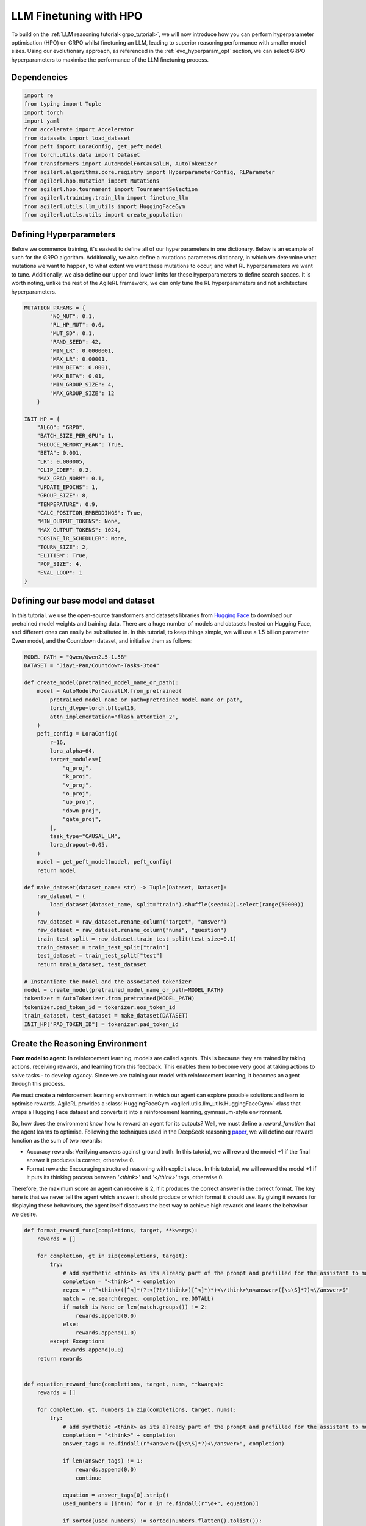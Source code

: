 .. _llm_finetuning_hpo:

LLM Finetuning with HPO
========================

To build on the :ref:`LLM reasoning tutorial<grpo_tutorial>`, we will now introduce how you can perform hyperparameter optimisation (HPO)
on GRPO whilst finetuning an LLM, leading to superior reasoning performance with smaller model sizes. Using our evolutionary approach,
as referenced in the :ref:`evo_hyperparam_opt` section, we can select GRPO hyperparameters to maximise the performance of the LLM finetuning process.


Dependencies
--------------

.. code-block:: python

    import re
    from typing import Tuple
    import torch
    import yaml
    from accelerate import Accelerator
    from datasets import load_dataset
    from peft import LoraConfig, get_peft_model
    from torch.utils.data import Dataset
    from transformers import AutoModelForCausalLM, AutoTokenizer
    from agilerl.algorithms.core.registry import HyperparameterConfig, RLParameter
    from agilerl.hpo.mutation import Mutations
    from agilerl.hpo.tournament import TournamentSelection
    from agilerl.training.train_llm import finetune_llm
    from agilerl.utils.llm_utils import HuggingFaceGym
    from agilerl.utils.utils import create_population

Defining Hyperparameters
------------------------
Before we commence training, it's easiest to define all of our hyperparameters in one dictionary. Below is an example of
such for the GRPO algorithm. Additionally, we also define a mutations parameters dictionary, in which we determine what
mutations we want to happen, to what extent we want these mutations to occur, and what RL hyperparameters we want to tune.
Additionally, we also define our upper and lower limits for these hyperparameters to define search spaces. It is worth noting,
unlike the rest of the AgileRL framework, we can only tune the RL hyperparameters and not architecture hyperparameters.

.. code-block:: python

    MUTATION_PARAMS = {
            "NO_MUT": 0.1,
            "RL_HP_MUT": 0.6,
            "MUT_SD": 0.1,
            "RAND_SEED": 42,
            "MIN_LR": 0.0000001,
            "MAX_LR": 0.00001,
            "MIN_BETA": 0.0001,
            "MAX_BETA": 0.01,
            "MIN_GROUP_SIZE": 4,
            "MAX_GROUP_SIZE": 12
        }

    INIT_HP = {
        "ALGO": "GRPO",
        "BATCH_SIZE_PER_GPU": 1,
        "REDUCE_MEMORY_PEAK": True,
        "BETA": 0.001,
        "LR": 0.000005,
        "CLIP_COEF": 0.2,
        "MAX_GRAD_NORM": 0.1,
        "UPDATE_EPOCHS": 1,
        "GROUP_SIZE": 8,
        "TEMPERATURE": 0.9,
        "CALC_POSITION_EMBEDDINGS": True,
        "MIN_OUTPUT_TOKENS": None,
        "MAX_OUTPUT_TOKENS": 1024,
        "COSINE_lR_SCHEDULER": None,
        "TOURN_SIZE": 2,
        "ELITISM": True,
        "POP_SIZE": 4,
        "EVAL_LOOP": 1
    }

Defining our base model and dataset
-----------------------------------

In this tutorial, we use the open-source transformers and datasets libraries from
`Hugging Face <https://huggingface.co/models>`_ to download our pretrained model weights and training data.
There are a huge number of models and datasets hosted on Hugging Face, and different ones can easily be
substituted in. In this tutorial, to keep things simple, we will use a 1.5 billion parameter Qwen
model, and the Countdown dataset, and initialise them as follows:

.. code-block:: python

    MODEL_PATH = "Qwen/Qwen2.5-1.5B"
    DATASET = "Jiayi-Pan/Countdown-Tasks-3to4"

    def create_model(pretrained_model_name_or_path):
        model = AutoModelForCausalLM.from_pretrained(
            pretrained_model_name_or_path=pretrained_model_name_or_path,
            torch_dtype=torch.bfloat16,
            attn_implementation="flash_attention_2",
        )
        peft_config = LoraConfig(
            r=16,
            lora_alpha=64,
            target_modules=[
                "q_proj",
                "k_proj",
                "v_proj",
                "o_proj",
                "up_proj",
                "down_proj",
                "gate_proj",
            ],
            task_type="CAUSAL_LM",
            lora_dropout=0.05,
        )
        model = get_peft_model(model, peft_config)
        return model

    def make_dataset(dataset_name: str) -> Tuple[Dataset, Dataset]:
        raw_dataset = (
            load_dataset(dataset_name, split="train").shuffle(seed=42).select(range(50000))
        )
        raw_dataset = raw_dataset.rename_column("target", "answer")
        raw_dataset = raw_dataset.rename_column("nums", "question")
        train_test_split = raw_dataset.train_test_split(test_size=0.1)
        train_dataset = train_test_split["train"]
        test_dataset = train_test_split["test"]
        return train_dataset, test_dataset

    # Instantiate the model and the associated tokenizer
    model = create_model(pretrained_model_name_or_path=MODEL_PATH)
    tokenizer = AutoTokenizer.from_pretrained(MODEL_PATH)
    tokenizer.pad_token_id = tokenizer.eos_token_id
    train_dataset, test_dataset = make_dataset(DATASET)
    INIT_HP["PAD_TOKEN_ID"] = tokenizer.pad_token_id

Create the Reasoning Environment
--------------------------------
**From model to agent:** In reinforcement learning, models are called agents. This is because they are
trained by taking actions, receiving rewards, and learning from this feedback. This enables them to
become very good at taking actions to solve tasks - to develop *agency*. Since we are training our model
with reinforcement learning, it becomes an agent through this process.

We must create a reinforcement learning environment in which our agent can explore possible
solutions and learn to optimise rewards. AgileRL provides a :class:`HuggingFaceGym <agilerl.utils.llm_utils.HuggingFaceGym>`
class that wraps a Hugging Face dataset and converts it into a reinforcement learning, gymnasium-style environment.

So, how does the environment know how to reward an agent for its outputs? Well, we must define a *reward_function*
that the agent learns to optimise. Following the techniques used in the DeepSeek reasoning `paper <https://arxiv.org/pdf/2501.12948>`_,
we will define our reward function as the sum of two rewards:

* Accuracy rewards: Verifying answers against ground truth. In this tutorial, we will reward the model +1 if the final answer it produces is correct, otherwise 0.
* Format rewards: Encouraging structured reasoning with explicit steps. In this tutorial, we will reward the model +1 if it puts its thinking process between `'<think>'` and `'</think>'` tags, otherwise 0.

Therefore, the maximum score an agent can receive is 2, if it produces the correct answer in the correct format. The
key here is that we never tell the agent which answer it should produce or which format it should use. By giving it rewards
for displaying these behaviours, the agent itself discovers the best way to achieve high rewards and learns the behaviour we desire.


.. code-block:: python

    def format_reward_func(completions, target, **kwargs):
        rewards = []

        for completion, gt in zip(completions, target):
            try:
                # add synthetic <think> as its already part of the prompt and prefilled for the assistant to more easily match the regex
                completion = "<think>" + completion
                regex = r"^<think>([^<]*(?:<(?!/?think>)[^<]*)*)<\/think>\n<answer>([\s\S]*?)<\/answer>$"
                match = re.search(regex, completion, re.DOTALL)
                if match is None or len(match.groups()) != 2:
                    rewards.append(0.0)
                else:
                    rewards.append(1.0)
            except Exception:
                rewards.append(0.0)
        return rewards


    def equation_reward_func(completions, target, nums, **kwargs):
        rewards = []

        for completion, gt, numbers in zip(completions, target, nums):
            try:
                # add synthetic <think> as its already part of the prompt and prefilled for the assistant to more easily match the regex
                completion = "<think>" + completion
                answer_tags = re.findall(r"<answer>([\s\S]*?)<\/answer>", completion)

                if len(answer_tags) != 1:
                    rewards.append(0.0)
                    continue

                equation = answer_tags[0].strip()
                used_numbers = [int(n) for n in re.findall(r"\d+", equation)]

                if sorted(used_numbers) != sorted(numbers.flatten().tolist()):
                    rewards.append(0.0)
                    continue

                allowed_pattern = r"^[\d+\-*/().\s]+$"
                if not re.match(allowed_pattern, equation):
                    rewards.append(0.0)
                    continue

                result = eval(equation, {"__builtins__": None}, {})

                if abs(float(result) - float(gt)) < 1e-5:
                    rewards.append(1.0)
                else:
                    rewards.append(0.0)
            except Exception:
                rewards.append(0.0)
        return rewards


    def combined_rewards(completion, solution, prompt):
        reward = (
            equation_reward_func([completion], [solution], [prompt])[0]
            + format_reward_func([completion], [solution])[0]
        )

        if reward == 2.0:
            with open("countdown_completions.txt", "a") as text_file:
                text_file.write(
                    f"Prompt {prompt}" + "\n" + completion + "\n" + "=" * 50 + "\n"
                )

        return reward

Now we have defined our reward functions, we must also design our prompt. This forms the input given
to the agent and provides the context necessary to complete the task. This is a task-specific feature,
and different reasoning problems will require different chat templates, although they can follow a similar
format. We must also define a function to collate our questions and answers, and standardise their length.
Combining all these components, we can now initialise the HuggingFaceGym object.

.. code-block:: python

    def countdown_chat_template(q, a, tokenizer):
        conversation = [
            {
                "role": "system",
                "content": "You are a helpful assistant. You first think about the reasoning process in your mind and then provide the user with the answer.",
            },
            {
                "role": "user",
                "content": f"Using each number in this tensor only once {tuple(i.item() for i in q)}, create an equation that equals {a.item()}. You can use basic arithmetic operations (+, -, *, /) and each number can only be used once. Show your work in <think> </think> tags. And return the final equation and answer in <answer> </answer> tags, for example <answer>(1 + 2) / 3</answer>.",
            },
            {"role": "assistant", "content": "Let me solve this step by step.\n<think>"},
        ]
        updated_prompt = tokenizer.apply_chat_template(
            conversation, tokenize=False, continue_final_message=True
        )
        tokenized_prompt = tokenizer(
            [updated_prompt],
            return_tensors="pt",
            padding=True,
            padding_side="left",
            return_attention_mask=True,
        )
        return tokenized_prompt

    def custom_collate_fn(batch):
        # Extract answers and questions
        answers = torch.tensor([item["answer"] for item in batch])

        # For questions of variable length, we need to pad them
        # First, find the maximum length
        max_len = max(len(item["question"]) for item in batch)

        # Create padded tensor
        questions = torch.zeros(len(batch), max_len, dtype=torch.long)
        for i, item in enumerate(batch):
            q_len = len(item["question"])
            questions[i, :q_len] = torch.tensor(item["question"])

        return {"answer": answers, "question": questions}


    # Define accelerators for distributed training
    accelerator = Accelerator()

    # Convert the HuggingFace dataset into a Gymnasium environment
    env = HuggingFaceGym(
        train_dataset=train_dataset,
        test_dataset=test_dataset,
        tokenizer=tokenizer,
        reward_fn=combined_rewards,
        apply_chat_template_fn=countdown_chat_template,
        data_batch_size=8,
        custom_collate_fn=custom_collate_fn,
        accelerator=accelerator,
    )


Create a population of GRPO Agents
-------------------
To allow our model to become an agent and learn through reinforcement learning, we can use the
:class:`GRPO <agilerl.algorithms.GRPO>` class. This class follows the same structure as the other
reinforcement learning algorithms in the AgileRL library. We also define a initialisation dictionaries
for the GRPO hyperparameters and the mutation parameters.

An important part of training an LLM to display reasoning behavaiour is distributed training. They are
called *Large* Language Models for a reason, and are often too large to train on a single GPU. If you want
to train a larger, more powerful model, then this becomes even more infeasible. Instead, we can leverage
distributed training, to share the workload across multiple devices and speed up training. To enable distributed
training in this tutorial, we use deepspeed and accelerate.

.. code-block:: python

    hp_config = HyperparameterConfig(
        beta=RLParameter(min=mut_p["MIN_BETA"], max=mut_p["MAX_BETA"]),
        lr=RLParameter(min=mut_p["MIN_LR"], max=mut_p["MAX_LR"]),
        group_size=RLParameter(
            min=mut_p["MIN_GROUP_SIZE"], max=mut_p["MAX_GROUP_SIZE"], dtype=int
        ),
    )

    pop = create_population(
        algo=init_hp["ALGO"],
        observation_space=env.observation_space,
        action_space=env.action_space,
        actor_network=model,
        net_config=None,
        INIT_HP=INIT_HP,
        hp_config=hp_config,
        population_size=init_hp["POP_SIZE"],
        accelerator=accelerator,
    )

Creating Mutations and Tournament objects
-----------------------------------------
Tournament selection is used to select the agents from a population which will make up the next generation of agents. If
elitism is used, the best agent from a population is automatically preserved and becomes a member of the next generation.
Then, for each tournament, k individuals are randomly chosen, and the agent with the best evaluation fitness is preserved.
This is repeated until the population for the next generation is full.

The class ``TournamentSelection()`` defines the functions required for tournament selection. ``TournamentSelection.select()``
returns the best agent, and the new generation of agents.

.. code-block:: python

    tournament = TournamentSelection(
        INIT_HP["TOURN_SIZE"],
        INIT_HP["ELITISM"],
        INIT_HP["POP_SIZE"],
        INIT_HP["EVAL_LOOP"],
    )

Mutation is periodically used to explore the hyperparameter space, allowing different hyperparameter combinations to be
trialled during training. If certain hyperparameters prove relatively beneficial to training, then that agent is more
likely to be preserved in the next generation, and so those characteristics are more likely to remain in the population.

The ``Mutations()`` class is used to mutate agents with pre-set probabilities. The available mutations for GRPO currently implemented are:

* No mutation
* RL algorithm mutation - mutation of learning hyperparameter, such as learning rate or batch size.

``Mutations.mutation()`` returns a mutated population. Tournament selection and mutation should be applied sequentially to fully evolve a population between evaluation and learning cycles.

.. code-block:: python

    mutations = Mutations(
        no_mutation=MUT_P["NO_MUT"],
        architecture=0,
        new_layer_prob=0,
        parameters=0,
        activation=0,
        rl_hp=MUT_P["RL_HP_MUT"],
        mutation_sd=MUT_P["MUT_SD"],
        rand_seed=MUT_P["RAND_SEED"],
        device=device,
    )

Training and Saving an Agent
----------------------------
The simplest way to train an AgileRL agent is to use the :meth:`finetune_llm() <agilerl.training.train_llm.finetune_llm>` function.

.. code-block:: python

    finetune_llm(
        pop=pop,
        env=env,
        init_hp=init_hp,
        evaluation_interval=10,
        wb=True,
        save_elite=True,
        elite_path="path/to/model/directory",
        max_reward=2.0,
        evo_steps=10,
        mutation=mutations,
        tournament=tournament,
        accelerator=accelerator,
        verbose=True,
    )

Configuring Accelerate and DeepSpeed
------------------------------------
To generate an accelerate file, run the command ``accelerate config`` in your terminal, following the instructions
on screen to outline the details of the compute you intend to use for your finetuning, saying yes to the question
"Do you want to use DeepSpeed?" and no to the question "Do you want to specify a json file to a DeepSpeed config?"
if you want an auto-generated deepspeed config file. More information on the deepspeed configuration can be found
in their `docs <https://www.deepspeed.ai/docs/config-json/>`_. The accelerate config will handle the details of
the distribution and the GRPO class handles how the accelerator is used during training. You can then launch a training
run using ``accelerate`` with the following command:

.. code-block:: bash

    accelerate launch path/to/training_script

Alternatively, you can avoid ``accelerate config`` by defining your own accelerate-deepspeed config file and pass
it as an argument to ``accelerate launch``:

.. code-block:: bash

    accelerate launch --config_file path/to/accelerate-deepspeed-config.yaml path/to/training_script

Example config file:

.. code-block:: yaml

    compute_environment: LOCAL_MACHINE
    debug: false
    deepspeed_config:
        gradient_accumulation_steps: 2
        gradient_clipping: 1.0
        offload_optimizer_device: cpu
        offload_param_device: cpu
        zero3_init_flag: false
        zero_stage: 2
    distributed_type: DEEPSPEED
    downcast_bf16: no
    enable_cpu_affinity: false
    machine_rank: 0
    main_training_function: main
    mixed_precision: bf16
    num_machines: 4
    num_processes: 1
    rdzv_backend: static
    same_network: true
    tpu_env: []
    tpu_use_cluster: false
    tpu_use_sudo: false
    use_cpu: false


Using a custom training loop
~~~~~~~~~~~~~~~~~~~~~~~~~~~~
If we wanted to have more control over the training process, it is also possible to write our own custom
training loops to train our agents. The training loop below can be used alternatively to the above ``finetune_llm``
function and is an example of how we might choose to make use of a population of AgileRL agents in our own training loop.

.. code-block:: python

    def gather_tensor(tensor: Union[torch.Tensor, float], accelerator: Accelerator) -> torch.Tensor:
        """Gather tensors from gpus

        :param tensor: Tensor to gather
        :type tensor: torch.Tensor
        :param accelerator: Accelerator object
        :type accelerator: accelerate.Accelerator
        :return: Stacked tensors
        :rtype: torch.Tensor
        """
        if not isinstance(tensor, torch.Tensor):
            tensor = torch.tensor(tensor, device=accelerator.device)
        tensor = tensor.to(accelerator.device)
        gathered_tensors = accelerator.gather(tensor)
        return gathered_tensors


    def aggregate_metrics_across_gpus(
        accelerator: Accelerator, metric_tensor: Union[torch.Tensor, float]
    ) -> float:
        """Aggregate gathered tensors

        :param accelerator: Accelerator object
        :type accelerator: accelerate.Accelerator
        :param metric_tensor: Metrics
        :type metric_tensor: torch.Tensor
        :return: Mean metric
        :rtype: float
        """
        all_metrics = gather_tensor(metric_tensor, accelerator)
        avg_metrics = all_metrics.mean().item()
        return avg_metrics


    accelerator = Accelerator()
    if accelerator is None or accelerator.is_main_process:
        print("\nTraining...")

    bar_format = "{l_bar}{bar:10}| {n:4}/{total_fmt} [{elapsed:>7}<{remaining:>7}, {rate_fmt}{postfix}]"
    max_steps = len(env) // effective_data_batch_size
    pbar = trange(
        max_steps,
        unit="step",
        bar_format=bar_format,
        ascii=True,
        dynamic_ncols=True,
    )

    total_steps = 0
    # calling env.reset() supplies the first batch of training data
    prompts = env.reset(reset_dataloaders=True)
    for i in range(max_steps):
        agent_metrics_dict = {}
        for agent_idx, agent in enumerate(pop):
            completion_ids, action_masks = agent.get_action(prompts)
            completion_lengths = np.mean([x.shape[1] for x in completion_ids])

            # Use the reward function stored in env.step to calculate reward of the each answer from the group
            next_prompts, rewards = env.step(completion_ids)
            experiences = (
                completion_ids,
                action_masks,
                rewards,
            )
            loss, kl = agent.learn(experiences)
            metrics = [loss, kl, rewards, completion_lengths]
            if max_reward is not None:
                accuracy = (rewards == max_reward).sum() / len(rewards.flatten())
                metrics.append(accuracy)
            agg_metrics = [
                aggregate_metrics_across_gpus(accelerator, metric) for metric in metrics
            ]
            prompts = next_prompts
            agg_test_metrics = None
            if (i + 1) % evaluation_interval == 0:
                test_reward = agent.test(env)
                test_metrics = [test_reward]
                if max_reward is not None:
                    test_accuracy = (test_reward == max_reward).sum() / len(
                        rewards.flatten()
                    )
                    test_metrics.append(test_accuracy)
                agg_test_metrics = [
                    aggregate_metrics_across_gpus(accelerator, metric)
                    for metric in test_metrics
                ]
                if verbose and (accelerator is None or accelerator.is_main_process):
                    fitness = [str(round(agent.fitness[-1], 2)) for agent in pop]
                    avg_fitness = [
                        "%.2f" % np.mean(agent.fitness[-5:]) for agent in pop
                    ]
                    avg_score = ["%.2f" % np.mean(agent.scores[-10:]) for agent in pop]
                    agents = [agent.index for agent in pop]
                    num_steps = [agent.steps[-1] for agent in pop]
                    muts = [agent.mut for agent in pop]
                    print(
                        f"""
                        --- Global Steps {total_steps} ---
                        Fitness:\t\t{fitness}
                        Score:\t\t{mean_scores}
                        5 fitness avgs:\t{avg_fitness}
                        10 score avgs:\t{avg_score}
                        Agents:\t\t{agents}
                        Steps:\t\t{num_steps}
                        Mutations:\t\t{muts}
                        """,
                        end="\r",
                    )
            if accelerator is None or accelerator.is_main_process:
                metrics_dict = {
                    "Train/Loss": agg_metrics[0],
                    "Train/KL-divergence": agg_metrics[1],
                    "Train/Mean reward": (mean_scores := agg_metrics[2]),
                    "Train/Average completion length": int(agg_metrics[3]),
                }
                if max_reward is not None:
                    metrics_dict |= {"Train/Accuracy": agg_metrics[4]}
                agent_metrics_dict[f"agent_{agent_idx}/train_metrics"] = metrics_dict
                if agg_test_metrics is not None:
                    test_metrics_dict = {"Eval/Mean reward": agg_test_metrics[0]}
                    if max_reward is not None:
                        test_metrics_dict |= {"Eval/Accuracy": agg_test_metrics[1]}
                    agent_metrics_dict[f"agent_{agent_idx}/test_metrics"] = (
                        test_metrics_dict
                    )
                pbar.update(effective_data_batch_size)
                agent.steps.append(effective_data_batch_size)
                agent.scores.append(mean_scores)
                total_steps += effective_data_batch_size

        if accelerator is not None:
            accelerator.wait_for_everyone()
        if tournament and mutation is not None:
            if (i + 1) % evo_steps == 0:
                pop = tournament_selection_and_mutation(
                    population=pop,
                    tournament=tournament,
                    mutation=mutations,
                    env_name=env.name,
                    accelerator=None,  # Set as None for LLM finetuning as it does not require the same accelerator handling as standard RL models
                    language_model=True,
                    elite_path=elite_path,
                    save_elite=save_elite
                )
    pbar.close()



Loading a Trained Agent for Inference
-------------------------------------
Once we have finetuned our LLM, we may want to use it for inference. Below outlines how to load the model
in this tutorial, this `forum <https://discuss.huggingface.co/t/save-load-and-do-inference-with-fine-tuned-model/76291/2>`_
provides more info for loading finetuned models.

Load fine-tuned LLM
~~~~~~~~~~~~~~~~~~~
.. code-block:: python

    from transformers import AutoModelForCausalLM, AutoTokenizer
    from peft import PeftModel
    import torch

    base_model = AutoModelForCausalLM.from_pretrained(
        "Qwen/Qwen2.5-3B",
        torch_dtype=torch.bfloat16,
        device_map="auto"
    )
    tokenizer = AutoTokenizer.from_pretrained("Qwen/Qwen2.5-3B")
    model = PeftModel.from_pretrained(base_model, "path/to/model/directory")

Inference
~~~~~~~~~~~~~~~~~~~~~~~

.. code-block:: python

    # Put model in evaluation mode
    model.eval()

    # Tokenize input
    inputs = countdown_chat_template(torch.tensor([33, 19, 27, 5]), # Numbers
                                    torch.tensor([39]),            # Answer
                                    tokenizer)

    # Move inputs to the same device as model
    inputs = {k: v.to(model.device) for k, v in inputs.items()}

    # Generate text (inference)
    with torch.no_grad():  # Disable gradient calculation for inference
        outputs = model.generate(
            input_ids=inputs["input_ids"],
            attention_mask=inputs["attention_mask"],
            max_new_tokens=100,  # Control the length of generated text
            temperature=0.7,     # Control randomness (lower = more deterministic)
            top_p=0.9,           # Nucleus sampling parameter
            do_sample=True,      # Use sampling instead of greedy decoding
            pad_token_id=tokenizer.pad_token_id,
            eos_token_id=tokenizer.eos_token_id
        )

    # Decode the generated text
    generated_text = tokenizer.decode(outputs[0], skip_special_tokens=True)
    print(generated_text)

Full Training Code
------------------
.. collapse:: Full code

   .. literalinclude:: ../../../tutorials/LLM_Finetuning/grpo_reasoning_hpo.py
      :language: python
